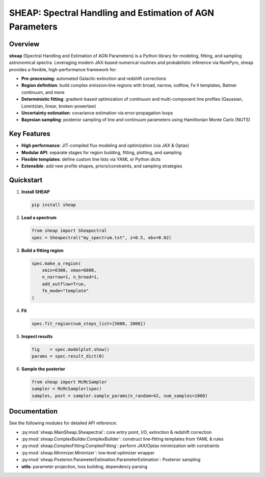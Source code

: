 SHEAP: Spectral Handling and Estimation of AGN Parameters
=========================================================

Overview
--------

**sheap** (Spectral Handling and Estimation of AGN Parameters) is a Python library for modeling, fitting, and sampling astronomical spectra. Leveraging modern JAX-based numerical routines and probabilistic inference via NumPyro, sheap provides a flexible, high-performance framework for:

- **Pre-processing**: automated Galactic extinction and redshift corrections  
- **Region definition**: build complex emission‐line regions with broad, narrow, outflow, Fe II templates, Balmer continuum, and more  
- **Deterministic fitting**: gradient-based optimization of continuum and multi-component line profiles (Gaussian, Lorentzian, linear, broken-powerlaw)  
- **Uncertainty estimation**: covariance estimation via error‐propagation loops  
- **Bayesian sampling**: posterior sampling of line and continuum parameters using Hamiltonian Monte Carlo (NUTS)

Key Features
------------

- **High performance**: JIT-compiled flux modeling and optimization (via JAX & Optax)  
- **Modular API**: separate stages for region building, fitting, plotting, and sampling  
- **Flexible templates**: define custom line lists via YAML or Python dicts  
- **Extensible**: add new profile shapes, priors/constraints, and sampling strategies  

Quickstart
----------

1. **Install SHEAP**  

   .. code-block:: shell

      pip install sheap

2. **Load a spectrum**  

   .. code-block:: python

      from sheap import Sheapectral
      spec = Sheapectral("my_spectrum.txt", z=0.5, ebv=0.02)

3. **Build a fitting region**  

   .. code-block:: python

      spec.make_a_region(
          xmin=6300, xmax=6800,
          n_narrow=1, n_broad=1,
          add_outflow=True,
          fe_mode="template"
      )

4. **Fit**  

   .. code-block:: python

      spec.fit_region(num_steps_list=[5000, 2000])

5. **Inspect results**  

   .. code-block:: python

      fig    = spec.modelplot.show()
      params = spec.result_dict(0)

6. **Sample the posterior**  

   .. code-block:: python

      from sheap import McMcSampler
      sampler = McMcSampler(spec)
      samples, post = sampler.sample_params(n_random=42, num_samples=1000)


Documentation
-------------

See the following modules for detailed API reference:

- :py:mod:`sheap.MainSheap.Sheapectral`: core entry point, I/O, extinction & redshift correction  

- :py:mod:`sheap.ComplexBuilder.ComplexBuilder`: construct line‐fitting templates from YAML & rules  

- :py:mod:`sheap.ComplexFitting.ComplexFitting`: perform JAX/Optax minimization with constraints  

- :py:mod:`sheap.Minimizer.Minimizer`: low‐level optimizer wrapper  

- :py:mod:`sheap.Posterior.ParameterEstimation.ParameterEstimation`: Posterior sampling 
- **utils**: parameter projection, loss building, dependency parsing  

.. Installation
.. ------------

.. :: 

..   pip install sheap

.. License
.. -------

.. * `GNU Affero General Public License v3.0 <https://www.gnu.org/licenses/agpl-3.0.html>`_
